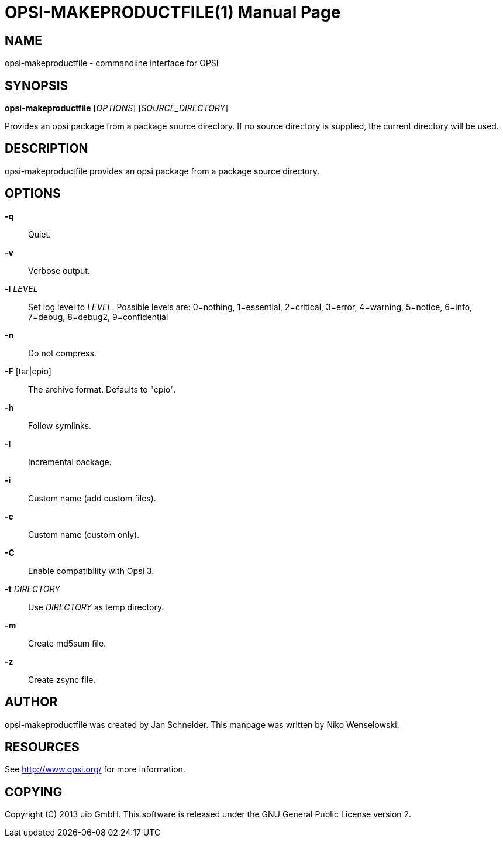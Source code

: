 OPSI-MAKEPRODUCTFILE(1)
=======================
:doctype: manpage


NAME
----
opsi-makeproductfile - commandline interface for OPSI


SYNOPSIS
--------
*opsi-makeproductfile* ['OPTIONS'] ['SOURCE_DIRECTORY']

Provides an opsi package from a package source directory.
If no source directory is supplied, the current directory will be used.


DESCRIPTION
-----------
opsi-makeproductfile provides an opsi package from a package source directory.


OPTIONS
-------

*-q*::
Quiet.

*-v*::
Verbose output.

*-l* 'LEVEL'::
Set log level to 'LEVEL'.
Possible levels are: 0=nothing, 1=essential, 2=critical, 3=error, 4=warning, 5=notice, 6=info, 7=debug, 8=debug2, 9=confidential

*-n*::
Do not compress.

*-F* [tar|cpio]::
The archive format. Defaults to "cpio".

*-h*::
Follow symlinks.

*-I*::
Incremental package.

*-i*::
Custom name (add custom files).

*-c*::
Custom name (custom only).

*-C*::
Enable compatibility with Opsi 3.

*-t* 'DIRECTORY'::
Use 'DIRECTORY' as temp directory.

*-m*::
Create md5sum file.

*-z*::
Create zsync file.


AUTHOR
------
opsi-makeproductfile was created by Jan Schneider.
This manpage was written by Niko Wenselowski.


RESOURCES
---------
See <http://www.opsi.org/> for more information.


COPYING
-------
Copyright \(C) 2013 uib GmbH.
This software is released under the GNU General Public License version 2.
